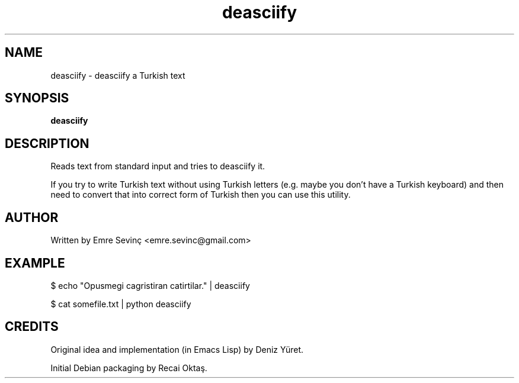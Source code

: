 .TH deasciify 1 "21 Jul 2010" "version 0.1"
.SH NAME
deasciify - deasciify a Turkish text
.SH SYNOPSIS
.B deasciify
.SH DESCRIPTION
Reads text from standard input and tries to deasciify it. 

.PP 
If you try to write Turkish text without using Turkish letters (e.g. maybe you
don't have a Turkish keyboard) and then need to convert that into correct form
of Turkish then you can use this utility.

.SH AUTHOR 
Written by Emre Sevinç <emre.sevinc@gmail.com>

.SH EXAMPLE
.PP
$ echo "Opusmegi cagristiran catirtilar." | deasciify

.PP
$ cat somefile.txt | python deasciify


.SH CREDITS
Original idea and implementation (in Emacs Lisp) by Deniz Yüret.
.PP
Initial Debian packaging by Recai Oktaş.
